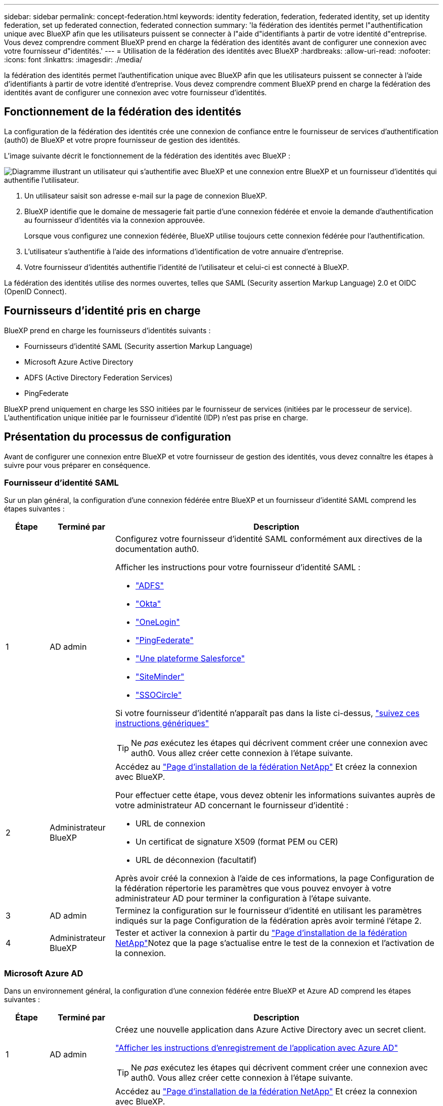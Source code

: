 ---
sidebar: sidebar 
permalink: concept-federation.html 
keywords: identity federation, federation, federated identity, set up identity federation, set up federated connection, federated connection 
summary: 'la fédération des identités permet l"authentification unique avec BlueXP afin que les utilisateurs puissent se connecter à l"aide d"identifiants à partir de votre identité d"entreprise. Vous devez comprendre comment BlueXP prend en charge la fédération des identités avant de configurer une connexion avec votre fournisseur d"identités.' 
---
= Utilisation de la fédération des identités avec BlueXP
:hardbreaks:
:allow-uri-read: 
:nofooter: 
:icons: font
:linkattrs: 
:imagesdir: ./media/


[role="lead"]
la fédération des identités permet l'authentification unique avec BlueXP afin que les utilisateurs puissent se connecter à l'aide d'identifiants à partir de votre identité d'entreprise. Vous devez comprendre comment BlueXP prend en charge la fédération des identités avant de configurer une connexion avec votre fournisseur d'identités.



== Fonctionnement de la fédération des identités

La configuration de la fédération des identités crée une connexion de confiance entre le fournisseur de services d'authentification (auth0) de BlueXP et votre propre fournisseur de gestion des identités.

L'image suivante décrit le fonctionnement de la fédération des identités avec BlueXP :

image:diagram-identity-federation.png["Diagramme illustrant un utilisateur qui s'authentifie avec BlueXP et une connexion entre BlueXP et un fournisseur d'identités qui authentifie l'utilisateur."]

. Un utilisateur saisit son adresse e-mail sur la page de connexion BlueXP.
. BlueXP identifie que le domaine de messagerie fait partie d'une connexion fédérée et envoie la demande d'authentification au fournisseur d'identités via la connexion approuvée.
+
Lorsque vous configurez une connexion fédérée, BlueXP utilise toujours cette connexion fédérée pour l'authentification.

. L'utilisateur s'authentifie à l'aide des informations d'identification de votre annuaire d'entreprise.
. Votre fournisseur d'identités authentifie l'identité de l'utilisateur et celui-ci est connecté à BlueXP.


La fédération des identités utilise des normes ouvertes, telles que SAML (Security assertion Markup Language) 2.0 et OIDC (OpenID Connect).



== Fournisseurs d'identité pris en charge

BlueXP prend en charge les fournisseurs d'identités suivants :

* Fournisseurs d'identité SAML (Security assertion Markup Language)
* Microsoft Azure Active Directory
* ADFS (Active Directory Federation Services)
* PingFederate


BlueXP prend uniquement en charge les SSO initiées par le fournisseur de services (initiées par le processeur de service). L'authentification unique initiée par le fournisseur d'identité (IDP) n'est pas prise en charge.



== Présentation du processus de configuration

Avant de configurer une connexion entre BlueXP et votre fournisseur de gestion des identités, vous devez connaître les étapes à suivre pour vous préparer en conséquence.



=== Fournisseur d'identité SAML

Sur un plan général, la configuration d'une connexion fédérée entre BlueXP et un fournisseur d'identité SAML comprend les étapes suivantes :

[cols="10,15,75"]
|===
| Étape | Terminé par | Description 


| 1 | AD admin  a| 
Configurez votre fournisseur d'identité SAML conformément aux directives de la documentation auth0.

Afficher les instructions pour votre fournisseur d'identité SAML :

* https://auth0.com/docs/authenticate/protocols/saml/saml-sso-integrations/configure-auth0-saml-service-provider/configure-adfs-saml-connections["ADFS"^]
* https://auth0.com/docs/authenticate/protocols/saml/saml-sso-integrations/configure-auth0-saml-service-provider/configure-okta-as-saml-identity-provider["Okta"^]
* https://auth0.com/docs/authenticate/protocols/saml/saml-sso-integrations/configure-auth0-saml-service-provider/configure-onelogin-as-saml-identity-provider["OneLogin"^]
* https://auth0.com/docs/authenticate/protocols/saml/saml-sso-integrations/configure-auth0-saml-service-provider/configure-pingfederate-as-saml-identity-provider["PingFederate"^]
* https://auth0.com/docs/authenticate/protocols/saml/saml-sso-integrations/configure-auth0-saml-service-provider/configure-salesforce-as-saml-identity-provider["Une plateforme Salesforce"^]
* https://auth0.com/docs/authenticate/protocols/saml/saml-sso-integrations/configure-auth0-saml-service-provider/configure-siteminder-as-saml-identity-provider["SiteMinder"^]
* https://auth0.com/docs/authenticate/protocols/saml/saml-sso-integrations/configure-auth0-saml-service-provider/configure-ssocircle-as-saml-identity-provider["SSOCircle"^]


Si votre fournisseur d'identité n'apparaît pas dans la liste ci-dessus, https://auth0.com/docs/authenticate/protocols/saml/saml-sso-integrations/configure-auth0-saml-service-provider["suivez ces instructions génériques"^]


TIP: Ne _pas_ exécutez les étapes qui décrivent comment créer une connexion avec auth0. Vous allez créer cette connexion à l'étape suivante.



| 2 | Administrateur BlueXP  a| 
Accédez au https://services.cloud.netapp.com/federation-setup["Page d'installation de la fédération NetApp"^] Et créez la connexion avec BlueXP.

Pour effectuer cette étape, vous devez obtenir les informations suivantes auprès de votre administrateur AD concernant le fournisseur d'identité :

* URL de connexion
* Un certificat de signature X509 (format PEM ou CER)
* URL de déconnexion (facultatif)


Après avoir créé la connexion à l'aide de ces informations, la page Configuration de la fédération répertorie les paramètres que vous pouvez envoyer à votre administrateur AD pour terminer la configuration à l'étape suivante.



| 3 | AD admin | Terminez la configuration sur le fournisseur d'identité en utilisant les paramètres indiqués sur la page Configuration de la fédération après avoir terminé l'étape 2. 


| 4 | Administrateur BlueXP | Tester et activer la connexion à partir du https://services.cloud.netapp.com/federation-setup["Page d'installation de la fédération NetApp"^]Notez que la page s'actualise entre le test de la connexion et l'activation de la connexion. 
|===


=== Microsoft Azure AD

Dans un environnement général, la configuration d'une connexion fédérée entre BlueXP et Azure AD comprend les étapes suivantes :

[cols="10,15,75"]
|===
| Étape | Terminé par | Description 


| 1 | AD admin  a| 
Créez une nouvelle application dans Azure Active Directory avec un secret client.

https://auth0.com/docs/authenticate/identity-providers/enterprise-identity-providers/azure-active-directory/v2["Afficher les instructions d'enregistrement de l'application avec Azure AD"^]


TIP: Ne _pas_ exécutez les étapes qui décrivent comment créer une connexion avec auth0. Vous allez créer cette connexion à l'étape suivante.



| 2 | Administrateur BlueXP  a| 
Accédez au https://services.cloud.netapp.com/federation-setup["Page d'installation de la fédération NetApp"^] Et créez la connexion avec BlueXP.

Pour effectuer cette étape, vous devez obtenir les informations suivantes auprès de votre administrateur AD :

* ID client
* Valeur secrète du client
* Domaine Microsoft Azure AD


Après avoir créé la connexion à l'aide de ces informations, la page Configuration de la fédération répertorie les paramètres que vous pouvez envoyer à votre administrateur AD pour terminer la configuration à l'étape suivante.



| 3 | AD admin | Terminez la configuration dans Azure AD en utilisant les paramètres affichés sur la page Configuration de la fédération après avoir terminé l'étape 2. 


| 4 | Administrateur BlueXP | Tester et activer la connexion à partir du https://services.cloud.netapp.com/federation-setup["Page d'installation de la fédération NetApp"^]Notez que la page s'actualise entre le test de la connexion et l'activation de la connexion. 
|===


=== ADFS

Sur un plan général, la configuration d'une connexion fédérée entre BlueXP et ADFS comprend les étapes suivantes :

[cols="10,15,75"]
|===
| Étape | Terminé par | Description 


| 1 | AD admin  a| 
Configurez le serveur ADFS pour activer la fédération des identités avec BlueXP.

https://auth0.com/docs/authenticate/identity-providers/enterprise-identity-providers/adfs["Afficher les instructions de configuration du serveur ADFS avec auth0"^]



| 2 | Administrateur BlueXP  a| 
Accédez au https://services.cloud.netapp.com/federation-setup["Page d'installation de la fédération NetApp"^] Et créez la connexion avec BlueXP.

Pour effectuer cette étape, vous devez obtenir les informations suivantes auprès de votre administrateur AD : l'URL du serveur ADFS ou du fichier de métadonnées de fédération.

Après avoir créé la connexion à l'aide de ces informations, la page Configuration de la fédération répertorie les paramètres que vous pouvez envoyer à votre administrateur AD pour terminer la configuration à l'étape suivante.



| 3 | AD admin | Terminez la configuration sur le serveur ADFS en utilisant les paramètres indiqués sur la page Configuration de la fédération après avoir terminé l'étape 2. 


| 4 | Administrateur BlueXP | Tester et activer la connexion à partir du https://services.cloud.netapp.com/federation-setup["Page d'installation de la fédération NetApp"^]Notez que la page s'actualise entre le test de la connexion et l'activation de la connexion. 
|===


=== PingFederate

Sur un niveau général, la configuration d'une connexion fédérée entre BlueXP et un serveur PingFederate comprend les étapes suivantes :

[cols="10,15,75"]
|===
| Étape | Terminé par | Description 


| 1 | AD admin  a| 
Configurez votre serveur PingFederate conformément aux instructions de la documentation auth0.

https://auth0.com/docs/authenticate/identity-providers/enterprise-identity-providers/ping-federate["Afficher les instructions de création d'une connexion"^]


TIP: Ne _pas_ exécutez les étapes qui décrivent comment créer une connexion avec auth0. Vous allez créer cette connexion à l'étape suivante.



| 2 | Administrateur BlueXP  a| 
Accédez au https://services.cloud.netapp.com/federation-setup["Page d'installation de la fédération NetApp"^] Et créez la connexion avec BlueXP.

Pour effectuer cette étape, vous devez obtenir les informations suivantes auprès de votre administrateur AD :

* URL du serveur PingFederate
* Un certificat de signature X509 (format PEM ou CER)


Après avoir créé la connexion à l'aide de ces informations, la page Configuration de la fédération répertorie les paramètres que vous pouvez envoyer à votre administrateur AD pour terminer la configuration à l'étape suivante.



| 3 | AD admin | Terminez la configuration sur le serveur PingFederate en utilisant les paramètres indiqués sur la page Configuration de la fédération après avoir terminé l'étape 2. 


| 4 | Administrateur BlueXP | Tester et activer la connexion à partir du https://services.cloud.netapp.com/federation-setup["Page d'installation de la fédération NetApp"^]Notez que la page s'actualise entre le test de la connexion et l'activation de la connexion. 
|===


== Mettre à jour une connexion fédérée

Une fois que l'administrateur BlueXP a active une connexion, il peut mettre à jour la connexion à tout moment à partir du https://services.cloud.netapp.com/federation-setup["Page d'installation de la fédération NetApp"^]

Par exemple, vous devrez peut-être mettre à jour la connexion en téléchargeant un nouveau certificat.

L'administrateur BlueXP qui a créé la connexion est le seul utilisateur autorisé à mettre à jour la connexion. Si vous souhaitez ajouter d'autres administrateurs, vous pouvez nous contacter via la discussion sur le produit.
